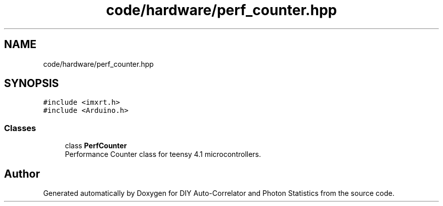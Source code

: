 .TH "code/hardware/perf_counter.hpp" 3 "Thu Oct 14 2021" "Version 1.0" "DIY Auto-Correlator and Photon Statistics" \" -*- nroff -*-
.ad l
.nh
.SH NAME
code/hardware/perf_counter.hpp
.SH SYNOPSIS
.br
.PP
\fC#include <imxrt\&.h>\fP
.br
\fC#include <Arduino\&.h>\fP
.br

.SS "Classes"

.in +1c
.ti -1c
.RI "class \fBPerfCounter\fP"
.br
.RI "Performance Counter class for teensy 4\&.1 microcontrollers\&. "
.in -1c
.SH "Author"
.PP 
Generated automatically by Doxygen for DIY Auto-Correlator and Photon Statistics from the source code\&.
